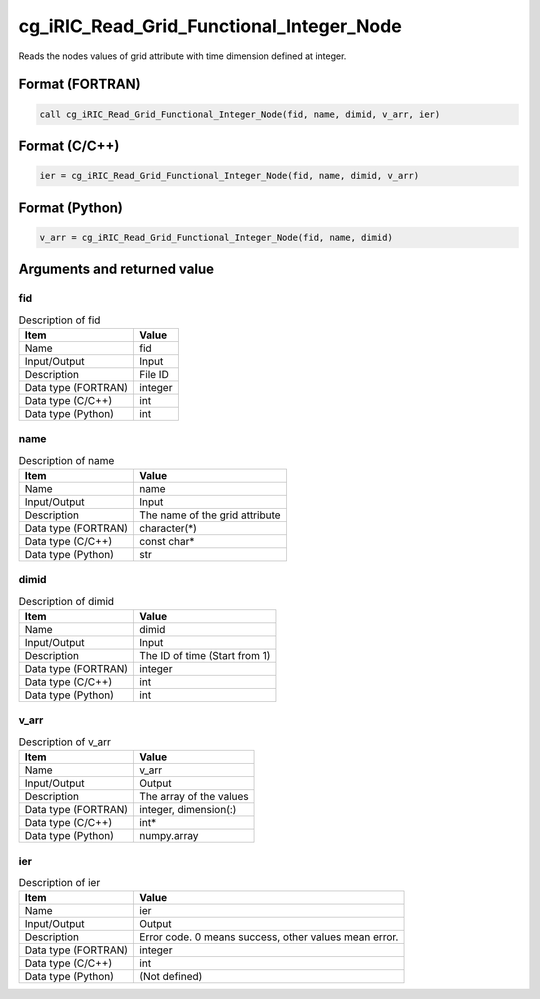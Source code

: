 .. _sec_ref_cg_iRIC_Read_Grid_Functional_Integer_Node:

cg_iRIC_Read_Grid_Functional_Integer_Node
=========================================

Reads the nodes values of grid attribute with time dimension defined at integer.

Format (FORTRAN)
-----------------

.. code-block:: fortran

   call cg_iRIC_Read_Grid_Functional_Integer_Node(fid, name, dimid, v_arr, ier)

Format (C/C++)
-----------------

.. code-block:: c

   ier = cg_iRIC_Read_Grid_Functional_Integer_Node(fid, name, dimid, v_arr)

Format (Python)
-----------------

.. code-block:: python

   v_arr = cg_iRIC_Read_Grid_Functional_Integer_Node(fid, name, dimid)

Arguments and returned value
-------------------------------

fid
~~~

.. list-table:: Description of fid
   :header-rows: 1

   * - Item
     - Value
   * - Name
     - fid
   * - Input/Output
     - Input

   * - Description
     - File ID
   * - Data type (FORTRAN)
     - integer
   * - Data type (C/C++)
     - int
   * - Data type (Python)
     - int

name
~~~~

.. list-table:: Description of name
   :header-rows: 1

   * - Item
     - Value
   * - Name
     - name
   * - Input/Output
     - Input

   * - Description
     - The name of the grid attribute
   * - Data type (FORTRAN)
     - character(*)
   * - Data type (C/C++)
     - const char*
   * - Data type (Python)
     - str

dimid
~~~~~

.. list-table:: Description of dimid
   :header-rows: 1

   * - Item
     - Value
   * - Name
     - dimid
   * - Input/Output
     - Input

   * - Description
     - The ID of time (Start from 1)
   * - Data type (FORTRAN)
     - integer
   * - Data type (C/C++)
     - int
   * - Data type (Python)
     - int

v_arr
~~~~~

.. list-table:: Description of v_arr
   :header-rows: 1

   * - Item
     - Value
   * - Name
     - v_arr
   * - Input/Output
     - Output

   * - Description
     - The array of the values
   * - Data type (FORTRAN)
     - integer, dimension(:)
   * - Data type (C/C++)
     - int*
   * - Data type (Python)
     - numpy.array

ier
~~~

.. list-table:: Description of ier
   :header-rows: 1

   * - Item
     - Value
   * - Name
     - ier
   * - Input/Output
     - Output

   * - Description
     - Error code. 0 means success, other values mean error.
   * - Data type (FORTRAN)
     - integer
   * - Data type (C/C++)
     - int
   * - Data type (Python)
     - (Not defined)

